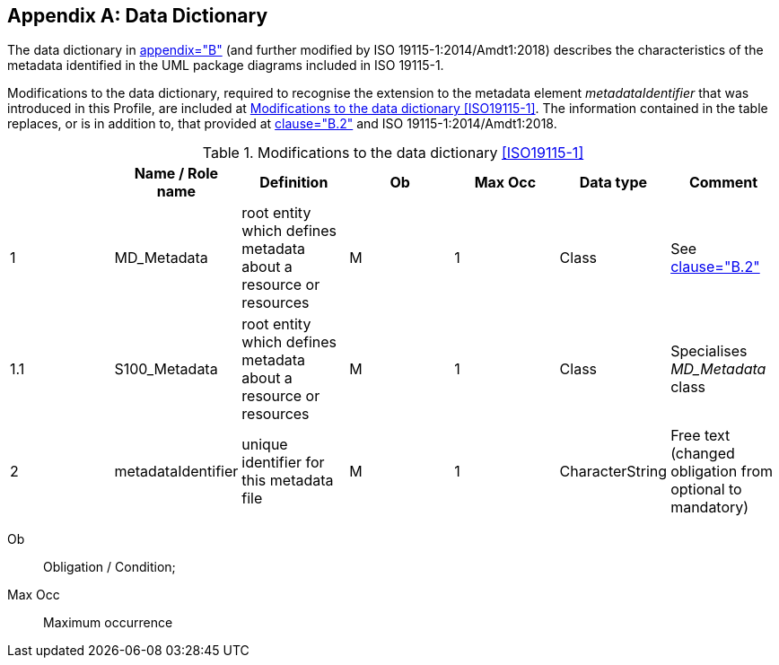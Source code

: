 [[app-4a-B]]
[appendix,obligation=normative]
== Data Dictionary

The data dictionary in <<ISO19115-1,appendix="B">> (and further modified by ISO
19115-1:2014/Amdt1:2018) describes the characteristics of the metadata identified in the
UML package diagrams included in ISO 19115-1.

Modifications to the data dictionary, required to recognise the extension to the
metadata element _metadataIdentifier_ that was introduced in this Profile, are included
at <<tab-4a-B-1>>. The information contained in the table replaces, or is in addition to,
that provided at <<ISO19115-1,clause="B.2">> and ISO 19115-1:2014/Amdt1:2018.

[[tab-4a-B-1]]
.Modifications to the data dictionary <<ISO19115-1>>
[options=header,cols=7]
|===
|
| Name / Role name
| Definition
| Ob
| Max Occ
| Data type
| Comment

| 1 | MD_Metadata | root entity which defines metadata about a resource or resources | M | 1 | Class | See <<ISO19115-1,clause="B.2">>
| 1.1 | S100_Metadata | root entity which defines metadata about a resource or resources | M | 1 | Class | Specialises _MD_Metadata_ class
| 2 | metadataIdentifier | unique identifier for this metadata file | M | 1 | CharacterString | Free text (changed obligation from optional to mandatory)
|===

[%key]
Ob:: Obligation / Condition;
Max Occ:: Maximum occurrence
